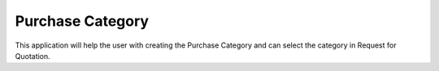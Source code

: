 =================================
Purchase Category
=================================
This application will help the user with creating the Purchase Category and can select the category in Request for Quotation.